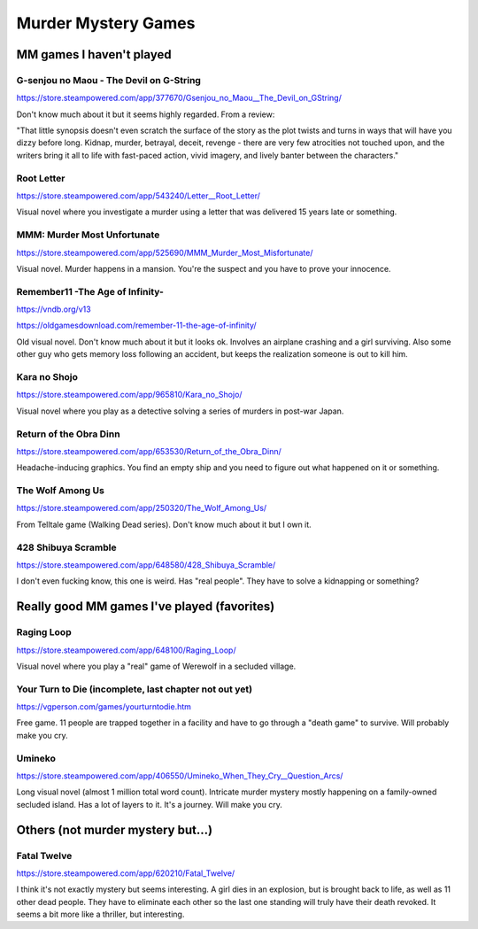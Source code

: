 ====================
Murder Mystery Games
====================

MM games I haven't played
-------------------------
G-senjou no Maou - The Devil on G-String
~~~~~~~~~~~~~~~~~~~~~~~~~~~~~~~~~~~~~~~~
https://store.steampowered.com/app/377670/Gsenjou_no_Maou__The_Devil_on_GString/

Don't know much about it but it seems highly regarded. From a review: 

"That little synopsis doesn't even scratch the surface of the story as the plot
twists and turns in ways that will have you dizzy before long. Kidnap, murder,
betrayal, deceit, revenge - there are very few atrocities not touched upon, and
the writers bring it all to life with fast-paced action, vivid imagery, and
lively banter between the characters."

Root Letter
~~~~~~~~~~~
https://store.steampowered.com/app/543240/Letter__Root_Letter/

Visual novel where you investigate a murder using a letter that was delivered 15
years late or something.

MMM: Murder Most Unfortunate
~~~~~~~~~~~~~~~~~~~~~~~~~~~~
https://store.steampowered.com/app/525690/MMM_Murder_Most_Misfortunate/

Visual novel. Murder happens in a mansion. You're the suspect and you have to
prove your innocence.

Remember11 -The Age of Infinity-
~~~~~~~~~~~~~~~~~~~~~~~~~~~~~~~~
https://vndb.org/v13

https://oldgamesdownload.com/remember-11-the-age-of-infinity/

Old visual novel. Don't know much about it but it looks ok. Involves an airplane
crashing and a girl surviving. Also some other guy who gets memory loss
following an accident, but keeps the realization someone is out to kill him.

Kara no Shojo
~~~~~~~~~~~~~
https://store.steampowered.com/app/965810/Kara_no_Shojo/

Visual novel where you play as a detective solving a series of murders in
post-war Japan.

Return of the Obra Dinn
~~~~~~~~~~~~~~~~~~~~~~~
https://store.steampowered.com/app/653530/Return_of_the_Obra_Dinn/

Headache-inducing graphics. You find an empty ship and you need to figure out
what happened on it or something.

The Wolf Among Us
~~~~~~~~~~~~~~~~~
https://store.steampowered.com/app/250320/The_Wolf_Among_Us/

From Telltale game (Walking Dead series). Don't know much about it but I own it.

428 Shibuya Scramble
~~~~~~~~~~~~~~~~~~~~
https://store.steampowered.com/app/648580/428_Shibuya_Scramble/

I don't even fucking know, this one is weird. Has "real people". They have to
solve a kidnapping or something?

Really good MM games I've played (favorites)
--------------------------------------------
Raging Loop
~~~~~~~~~~~
https://store.steampowered.com/app/648100/Raging_Loop/

Visual novel where you play a "real" game of Werewolf in a secluded village.

Your Turn to Die (incomplete, last chapter not out yet)
~~~~~~~~~~~~~~~~~~~~~~~~~~~~~~~~~~~~~~~~~~~~~~~~~~~~~~~
https://vgperson.com/games/yourturntodie.htm

Free game. 11 people are trapped together in a facility and have to go through a
"death game" to survive. Will probably make you cry.

Umineko 
~~~~~~~
https://store.steampowered.com/app/406550/Umineko_When_They_Cry__Question_Arcs/

Long visual novel (almost 1 million total word count). Intricate murder mystery
mostly happening on a family-owned secluded island. Has a lot of layers to it.
It's a journey. Will make you cry.

Others (not murder mystery but...)
----------------------------------
Fatal Twelve
~~~~~~~~~~~~
https://store.steampowered.com/app/620210/Fatal_Twelve/

I think it's not exactly mystery but seems interesting. A girl dies in an
explosion, but is brought back to life, as well as 11 other dead people. They
have to eliminate each other so the last one standing will truly have their
death revoked. It seems a bit more like a thriller, but interesting.

